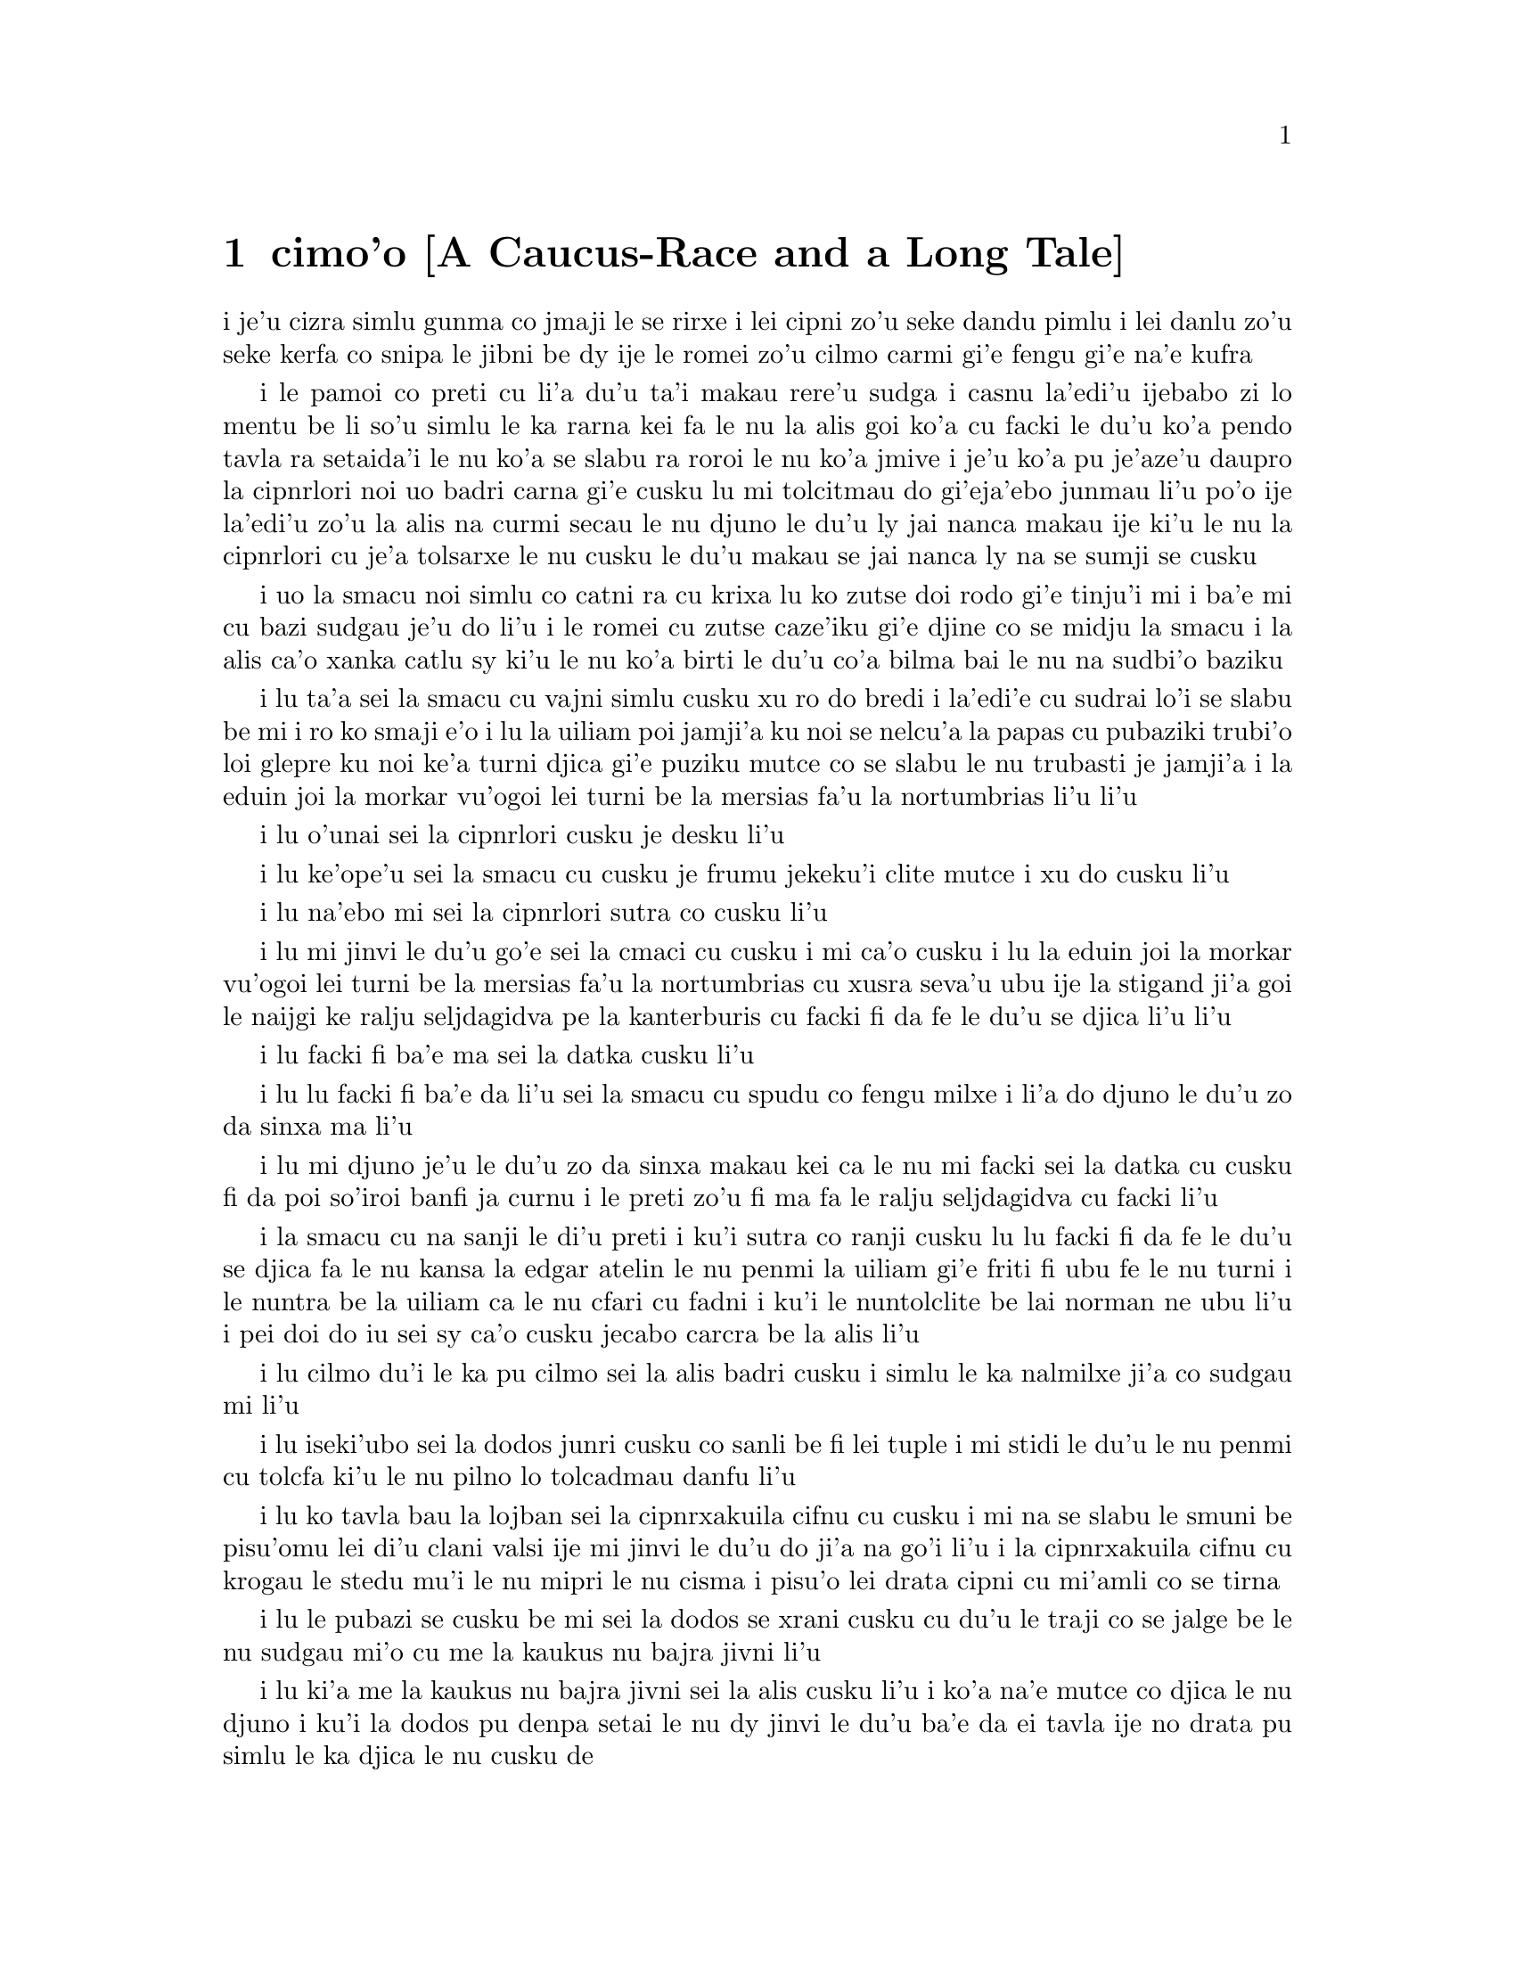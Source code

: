@node    cimo'o, vomo'o, remo'o, Top
@chapter cimo'o [A Caucus-Race and a Long Tale]


@c                               CHAPTER III

@c                      A Caucus-Race and a Long Tale


@c      They were indeed a queer-looking party that assembled on the
@c    bank--the birds with draggled feathers, the animals with their
@c    fur clinging close to them, and all dripping wet, cross, and
@c    uncomfortable.

i je'u cizra simlu gunma co jmaji le se rirxe i lei cipni zo'u
seke dandu pimlu i lei danlu zo'u seke kerfa co snipa le
jibni be dy ije le romei zo'u cilmo carmi gi'e fengu
gi'e na'e kufra

@c      The first question of course was, how to get dry again:  they
@c    had a consultation about this, and after a few minutes it seemed
@c    quite natural to Alice to find herself talking familiarly with
@c    them, as if she had known them all her life.  Indeed, she had
@c    quite a long argument with the Lory, who at last turned sulky,
@c    and would only say, `I am older than you, and must know better';
@c    and this Alice would not allow without knowing how old it was,
@c    and, as the Lory positively refused to tell its age, there was no
@c    more to be said.

i le pamoi co preti cu li'a du'u ta'i makau rere'u sudga i casnu la'edi'u
ijebabo zi lo mentu be li so'u simlu le ka rarna kei fa le nu la alis
goi ko'a cu facki le du'u ko'a pendo tavla ra setaida'i le nu
ko'a se slabu ra roroi le nu ko'a jmive i je'u ko'a pu je'aze'u daupro
la cipnrlori noi uo badri carna gi'e cusku lu mi tolcitmau do gi'eja'ebo
@c stidi lu le cipnrlori li'u .i ro cipnrlori cu babgalo mi'e pier.
@c i mi tugni i po'o mi pu na djuno le du'u la'ozoi Lory zoi sinxa makau
@c ije mi lazni i ku'i zo babgalo ki'a
@c i lei vi se casnu sumti cu cmene ija'ebo mi pilno zo la enai zo le
@c mi'e adam
junmau li'u po'o ije la'edi'u zo'u la alis na curmi secau le nu
djuno le du'u ly jai nanca makau ije ki'u le nu la cipnrlori cu je'a tolsarxe
le nu cusku le du'u makau se jai nanca ly na se sumji se cusku

@c      At last the Mouse, who seemed to be a person of authority among
@c    them, called out, `Sit down, all of you, and listen to me!  I'LL
@c    soon make you dry enough!'  They all sat down at once, in a large
@c    ring, with the Mouse in the middle.  Alice kept her eyes
@c    anxiously fixed on it, for she felt sure she would catch a bad
@c    cold if she did not get dry very soon.

i uo la smacu noi simlu co catni ra cu krixa lu ko zutse doi rodo
gi'e tinju'i mi i ba'e mi cu bazi sudgau je'u do li'u i le romei cu
zutse caze'iku gi'e djine co se midju la smacu i la alis ca'o xanka catlu
sy ki'u le nu ko'a birti le du'u co'a bilma bai le nu na sudbi'o baziku

@c      `Ahem!' said the Mouse with an important air, `are you all ready?
@c    This is the driest thing I know.  Silence all round, if you please!
@c    "William the Conqueror, whose cause was favoured by the pope, was
@c    soon submitted to by the English, who wanted leaders, and had been
@c    of late much accustomed to usurpation and conquest.  Edwin and
@c    Morcar, the earls of Mercia and Northumbria--"'

i lu ta'a sei la smacu cu vajni simlu cusku xu ro do bredi i la'edi'e
cu sudrai lo'i se slabu be mi i ro ko smaji e'o i lu la uiliam poi
jamji'a ku noi se nelcu'a la papas cu pubaziki trubi'o loi glepre
ku noi ke'a turni djica gi'e puziku mutce co se slabu le nu trubasti je 
jamji'a i la eduin joi la morkar vu'ogoi lei turni be la mersias fa'u 
la nortumbrias li'u li'u

@c      `Ugh!' said the Lory, with a shiver.

i lu o'unai sei la cipnrlori cusku je desku li'u

@c      `I beg your pardon!' said the Mouse, frowning, but very
@c    politely:  `Did you speak?'

i lu ke'ope'u sei la smacu cu cusku je frumu jekeku'i clite mutce
i xu do cusku li'u

@c      `Not I!' said the Lory hastily.

i lu na'ebo mi sei la cipnrlori sutra co cusku li'u

@c      `I thought you did,' said the Mouse.  `--I proceed.  "Edwin and
@c    Morcar, the earls of Mercia and Northumbria, declared for him:
@c    and even Stigand, the patriotic archbishop of Canterbury, found
@c    it advisable--"'

i lu mi jinvi le du'u go'e sei la cmaci cu cusku i mi ca'o cusku i lu
la eduin joi la morkar vu'ogoi lei turni be la mersias fa'u la
nortumbrias cu xusra seva'u ubu ije la stigand ji'a goi le
naijgi ke ralju seljdagidva pe la kanterburis cu facki fi da fe le du'u se djica
li'u li'u

@c      `Found WHAT?' said the Duck.

i lu facki fi ba'e ma sei la datka cusku li'u

@c      `Found IT,' the Mouse replied rather crossly:  `of course you
@c    know what "it" means.'

i lu lu facki fi ba'e da li'u sei la smacu cu spudu co fengu milxe i li'a
do djuno le du'u zo da sinxa ma li'u

@c      `I know what "it" means well enough, when I find a thing,' said
@c    the Duck:  `it's generally a frog or a worm.  The question is,
@c    what did the archbishop find?'

i lu mi djuno je'u le du'u zo da sinxa makau kei ca le nu mi facki
sei la datka cu cusku fi da poi so'iroi banfi ja curnu i le preti
zo'u fi ma fa le ralju seljdagidva cu facki li'u

@c      The Mouse did not notice this question, but hurriedly went on,
@c    `"--found it advisable to go with Edgar Atheling to meet William
@c    and offer him the crown.  William's conduct at first was
@c    moderate.  But the insolence of his Normans--"  How are you
@c    getting on now, my dear?' it continued, turning to Alice as it
@c    spoke.

i la smacu cu na sanji le di'u preti i ku'i sutra co ranji cusku
lu lu facki fi da fe le du'u se djica fa le nu kansa la edgar atelin le nu
@c Lost in translation. Where did "da" go? -phma
@c Sorry, bad translation, added it. -adam
penmi la uiliam gi'e friti fi ubu fe le nu turni i le nuntra be la uiliam
ca le nu cfari cu fadni i ku'i le nuntolclite be lai norman ne ubu li'u 
@c Should be "lei se natmrnormane" or the like. "lai norman" means
@c a mass of people named Norman. -phma
i pei doi do iu sei sy ca'o cusku jecabo carcra be la alis li'u

@c      `As wet as ever,' said Alice in a melancholy tone:  `it doesn't
@c    seem to dry me at all.'

i lu cilmo du'i le ka pu cilmo sei la alis badri cusku i simlu
le ka nalmilxe ji'a co sudgau mi li'u

@c      `In that case,' said the Dodo solemnly, rising to its feet, `I
@c    move that the meeting adjourn, for the immediate adoption of more
@c    energetic remedies--'

i lu iseki'ubo sei la dodos junri cusku co sanli be fi lei tuple
i mi stidi le du'u le nu penmi cu tolcfa ki'u le nu pilno lo tolcadmau
danfu li'u

@c      `Speak English!' said the Eaglet.  `I don't know the meaning of
@c    half those long words, and, what's more, I don't believe you do
@c    either!'  And the Eaglet bent down its head to hide a smile:
@c    some of the other birds tittered audibly.

i lu ko tavla bau la lojban sei la cipnrxakuila cifnu cu cusku i mi
na se slabu le smuni be pisu'omu lei di'u clani valsi ije mi jinvi
le du'u do ji'a na go'i li'u i la cipnrxakuila cifnu cu krogau
le stedu mu'i le nu mipri le nu cisma i pisu'o lei drata cipni
cu mi'amli co se tirna

@c      `What I was going to say,' said the Dodo in an offended tone,
@c    `was, that the best thing to get us dry would be a Caucus-race.'

i lu le pubazi se cusku be mi sei la dodos se xrani cusku cu du'u
le traji co se jalge be le nu sudgau mi'o cu me la kaukus nu bajra
jivni li'u

@c      `What IS a Caucus-race?' said Alice; not that she wanted much
@c    to know, but the Dodo had paused as if it thought that SOMEBODY
@c    ought to speak, and no one else seemed inclined to say anything.

i lu ki'a me la kaukus nu bajra jivni sei la alis cusku li'u i ko'a
na'e mutce co djica le nu djuno i ku'i la dodos pu denpa setai
le nu dy jinvi le du'u ba'e da ei tavla ije no drata pu simlu le ka
djica le nu cusku de

@c      `Why,' said the Dodo, `the best way to explain it is to do it.'
@c    (And, as you might like to try the thing yourself, some winter
@c    day, I will tell you how the Dodo managed it.)

i lu je'u sei la dodos cusku le xagrai co ciksi tadji cu nu gasnu li'u 
to'i ji'a ki'uda'i le nu do djica le nu do ji'a troci ca lo dunra donri
kei mi cusku fi do fe le du'u la dodos gasnu makau toi

@c      First it marked out a race-course, in a sort of circle, (`the
@c    exact shape doesn't matter,' it said,) and then all the party
@c    were placed along the course, here and there.  There was no `One,
@c    two, three, and away,' but they began running when they liked,
@c    and left off when they liked, so that it was not easy to know
@c    when the race was over.  However, when they had been running half
@c    an hour or so, and were quite dry again, the Dodo suddenly called
@c    out `The race is over!' and they all crowded round it, panting,
@c    and asking, `But who has won?'

i pamai dy finti lei sinxa be le nunbajra klaji be'o noi cukla milxe
to lu le satci tarmi na vajni sei dy cusku li'u toi ibabo le romei
cu se punji fi le se klaji vijevaku i cusku no lu i pa i re i ci i ko bajra
li'u i ku'i co'a bajra ca le nu djica kei ije co'u bajra ca la nu djica
iseki'ubo na frili fa le nu djuno le du'u ca makau le nu bajra jivni cu
se fanmo i ku'i ca le nu pu bajra ca lo cacra be li pimuji'i gi'e je'a
sudga rere'uku kei la dodos spaji kixsku lu le nu jivni cu se fanmo li'u
ije le romei cu denmi sanli gi'e vasxu mutce gi'e te pretu fi 
lu i ku'i ma jinga li'u

@c      This question the Dodo could not answer without a great deal of
@c    thought, and it sat for a long time with one finger pressed upon
@c    its forehead (the position in which you usually see Shakespeare,
@c    in the pictures of him), while the rest waited in silence.  At
@c    last the Dodo said, `EVERYBODY has won, and all must have
@c    prizes.'

i le di'u preti zo'u la dodos na kakne co danfu secau le nu pensi
mutce ije dy zutse ze'uku ca le nu pa degji cu danre le firgapru
to le se tarmi be la ceikspir bei va'o lei pixra be ri toi
ca le nu lei drata cu denpa je smaji i uo la dodos cusku lu le
ba'e romei cu jinga ije le romei ei cu se jigne'u li'u

@c      `But who is to give the prizes?' quite a chorus of voices
@c    asked.

i lu i ku'i ma dunda lei se jinga sei le voksa so'imei je'u cu te preti li'u

@c      `Why, SHE, of course,' said the Dodo, pointing to Alice with
@c    one finger; and the whole party at once crowded round her,
@c    calling out in a confused way, `Prizes! Prizes!'

i lu li'a ba'e ta li'a li'u se cusku la dodos noi sinxa la alis
sepi'o pa degji ije le piromei bazi denmi je sanli je sruri ko'a
gi'e se cfipu kixsku lu se jinga i se jinga li'u

@c      Alice had no idea what to do, and in despair she put her hand
@c    in her pocket, and pulled out a box of comfits, (luckily the salt
@c    water had not got into it), and handed them round as prizes.
@c    There was exactly one a-piece all round.

i la alis cu na'e milxe ji'a co djuno le du'u ei gasnu makau ije ki'u
le nu dunku ko'a punji le xance le daski ije vimcu le bi'u tanxe
be lei titydja to u'a le silna djacu na nermu'u le tanxe toi
gi'e fairgau lei titydja neba'i lei se jinga i satci fa le nu ro zvati
cu te dunda pa titydja

@c      `But she must have a prize herself, you know,' said the Mouse.

i lu i ku'i ei jinga da fa ba'e ta li'a, sei la smacu cu cusku li'u

@c      `Of course,' the Dodo replied very gravely.  `What else have
@c    you got in your pocket?' he went on, turning to Alice.

i lu li'a sei la dodos cu spuda co junri i do ponse ma poi drati zi'epe
vi le daski pe do

@c      `Only a thimble,' said Alice sadly.

i lu lo tajgau po'o sei la alis badri cusku li'u

@c      `Hand it over here,' said the Dodo.

i lu ko dunda fi mi sei la dodos cusku li'u

@c      Then they all crowded round her once more, while the Dodo
@c    solemnly presented the thimble, saying `We beg your acceptance of
@c    this elegant thimble'; and, when it had finished this short
@c    speech, they all cheered.

@c      Alice thought the whole thing very absurd, but they all looked
@c    so grave that she did not dare to laugh; and, as she could not
@c    think of anything to say, she simply bowed, and took the thimble,
@c    looking as solemn as she could.

@c      The next thing was to eat the comfits:  this caused some noise
@c    and confusion, as the large birds complained that they could not
@c    taste theirs, and the small ones choked and had to be patted on
@c    the back.  However, it was over at last, and they sat down again
@c    in a ring, and begged the Mouse to tell them something more.

@c      `You promised to tell me your history, you know,' said Alice,
@c    `and why it is you hate--C and D,' she added in a whisper, half
@c    afraid that it would be offended again.

@c      `Mine is a long and a sad tale!' said the Mouse, turning to
@c    Alice, and sighing.

@c      `It IS a long tail, certainly,' said Alice, looking down with
@c    wonder at the Mouse's tail; `but why do you call it sad?'  And
@c    she kept on puzzling about it while the Mouse was speaking, so
@c    that her idea of the tale was something like this:--

@c    @format
@c                        `Fury said to a
@c                       mouse, That he
@c                     met in the
@c                   house,
@c                "Let us
@c                  both go to
@c                    law:  I will
@c                      prosecute
@c                        YOU.  --Come,
@c                           I'll take no
@c                            denial; We
@c                         must have a
@c                     trial:  For
@c                  really this
@c               morning I've
@c              nothing
@c             to do."
@c               Said the
@c                 mouse to the
@c                   cur, "Such
@c                     a trial,
@c                       dear Sir,
@c                             With
@c                         no jury
@c                      or judge,
@c                    would be
@c                  wasting
@c                 our
@c                  breath."
@c                   "I'll be
@c                     judge, I'll
@c                       be jury,"
@c                             Said
@c                        cunning
@c                          old Fury:
@c                         "I'll
@c                          try the
@c                             whole
@c                              cause,
@c                                 and
@c                            condemn
@c                           you
@c                          to
@c                           death."'
@c    @end format


@c      `You are not attending!' said the Mouse to Alice severely.
@c    `What are you thinking of?'

@c      `I beg your pardon,' said Alice very humbly:  `you had got to
@c    the fifth bend, I think?'

@c      `I had NOT!' cried the Mouse, sharply and very angrily.

@c      `A knot!' said Alice, always ready to make herself useful, and
@c    looking anxiously about her.  `Oh, do let me help to undo it!'

@c      `I shall do nothing of the sort,' said the Mouse, getting up
@c    and walking away.  `You insult me by talking such nonsense!'

@c      `I didn't mean it!' pleaded poor Alice.  `But you're so easily
@c    offended, you know!'

@c      The Mouse only growled in reply.

@c      `Please come back and finish your story!' Alice called after
@c    it; and the others all joined in chorus, `Yes, please do!' but
@c    the Mouse only shook its head impatiently, and walked a little
@c    quicker.

@c      `What a pity it wouldn't stay!' sighed the Lory, as soon as it
@c    was quite out of sight; and an old Crab took the opportunity of
@c    saying to her daughter `Ah, my dear!  Let this be a lesson to you
@c    never to lose YOUR temper!'  `Hold your tongue, Ma!' said the
@c    young Crab, a little snappishly.  `You're enough to try the
@c    patience of an oyster!'

@c      `I wish I had our Dinah here, I know I do!' said Alice aloud,
@c    addressing nobody in particular.  `She'd soon fetch it back!'

@c      `And who is Dinah, if I might venture to ask the question?'
@c    said the Lory.

@c      Alice replied eagerly, for she was always ready to talk about
@c    her pet:  `Dinah's our cat.  And she's such a capital one for
@c    catching mice you can't think!  And oh, I wish you could see her
@c    after the birds!  Why, she'll eat a little bird as soon as look
@c    at it!'

@c      This speech caused a remarkable sensation among the party.
@c    Some of the birds hurried off at once:  one old Magpie began
@c    wrapping itself up very carefully, remarking, `I really must be
@c    getting home; the night-air doesn't suit my throat!' and a Canary
@c    called out in a trembling voice to its children, `Come away, my
@c    dears!  It's high time you were all in bed!'  On various pretexts
@c    they all moved off, and Alice was soon left alone.

@c      `I wish I hadn't mentioned Dinah!' she said to herself in a
@c    melancholy tone.  `Nobody seems to like her, down here, and I'm
@c    sure she's the best cat in the world!  Oh, my dear Dinah!  I
@c    wonder if I shall ever see you any more!'  And here poor Alice
@c    began to cry again, for she felt very lonely and low-spirited.
@c    In a little while, however, she again heard a little pattering of
@c    footsteps in the distance, and she looked up eagerly, half hoping
@c    that the Mouse had changed his mind, and was coming back to
@c    finish his story.


